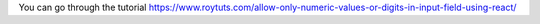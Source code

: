 You can go through the tutorial https://www.roytuts.com/allow-only-numeric-values-or-digits-in-input-field-using-react/
